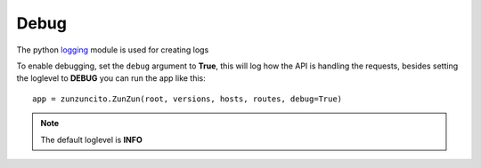 Debug
=====

The python `logging <http://docs.python.org/2/library/logging.html>`_ module is used for creating logs

To enable debugging, set the ``debug`` argument to **True**, this will log how
the API is handling the requests, besides setting the loglevel to **DEBUG**
you can run the app like this::

   app = zunzuncito.ZunZun(root, versions, hosts, routes, debug=True)

.. note::

   The default loglevel is **INFO**
